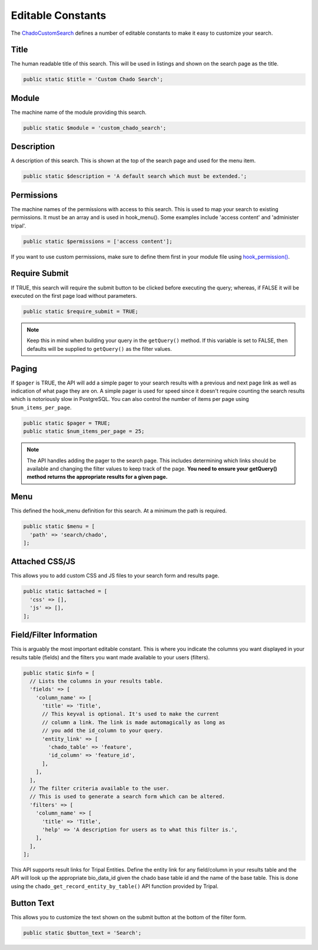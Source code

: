 
Editable Constants
====================

The `ChadoCustomSearch <https://github.com/UofS-Pulse-Binfo/chado_custom_search/blob/master/chado_custom_search/ChadoCustomSearch.inc>`_ defines a number of editable constants to make it easy to customize your search.

Title
------

The human readable title of this search. This will be used in listings and shown on the search page as the title.

.. code-block:: php

  public static $title = 'Custom Chado Search';

Module
--------

The machine name of the module providing this search.

.. code-block:: php

  public static $module = 'custom_chado_search';

Description
-------------

A description of this search. This is shown at the top of the search page and used for the menu item.

.. code-block:: php

  public static $description = 'A default search which must be extended.';

Permissions
-------------

The machine names of the permissions with access to this search. This is used to map your search to existing permissions. It must be an array and is used in hook_menu(). Some examples include 'access content' and 'administer tripal'.

.. code-block:: php

  public static $permissions = ['access content'];

If you want to use custom permissions, make sure to define them first in your module file using `hook_permission() <https://www.drupal.org/docs/7/creating-custom-modules/specifying-a-custom-permission-for-a-new-page#custom-permission>`_.

Require Submit
----------------

If TRUE, this search will require the submit button to be clicked before executing the query; whereas, if FALSE it will be executed on the first page load without parameters.

.. code-block:: php

  public static $require_submit = TRUE;

.. note::

  Keep this in mind when building your query in the ``getQuery()`` method. If this variable is set to FALSE, then defaults will be supplied to ``getQuery()`` as the filter values.

Paging
-------

If ``$pager`` is TRUE, the API will add a simple pager to your search results with a previous and next page link as well as indication of what page they are on. A simple pager is used for speed since it doesn't require counting the search results which is notoriously slow in PostgreSQL. You can also control the number of items per page using ``$num_items_per_page``.

.. code-block:: php

  public static $pager = TRUE;
  public static $num_items_per_page = 25;

.. note::

  The API handles adding the pager to the search page. This includes determining which links should be available and changing the filter values to keep track of the page. **You need to ensure your getQuery() method returns the appropriate results for a given page.**

Menu
------

This defined the hook_menu definition for this search. At a minimum the path is required.

.. code-block:: php

  public static $menu = [
    'path' => 'search/chado',
  ];

Attached CSS/JS
-----------------

This allows you to add custom CSS and JS files to your search form and results page.

.. code-block:: php

  public static $attached = [
    'css' => [],
    'js' => [],
  ];

Field/Filter Information
--------------------------

This is arguably the most important editable constant. This is where you indicate the columns you want displayed in your results table (fields) and the filters you want made available to your users (filters).

.. code-block:: php

  public static $info = [
    // Lists the columns in your results table.
    'fields' => [
      'column_name' => [
        'title' => 'Title',
        // This keyval is optional. It's used to make the current
        // column a link. The link is made automagically as long as
        // you add the id_column to your query.
        'entity_link' => [
          'chado_table' => 'feature',
          'id_column' => 'feature_id',
        ],
      ],
    ],
    // The filter criteria available to the user.
    // This is used to generate a search form which can be altered.
    'filters' => [
      'column_name' => [
        'title' => 'Title',
        'help' => 'A description for users as to what this filter is.',
      ],
    ],
  ];

This API supports result links for Tripal Entities. Define the entity link for any field/column in your results table and the API will look up the appropriate bio_data_id given the chado base table id and the name of the base table. This is done using the ``chado_get_record_entity_by_table()`` API function provided by Tripal.

Button Text
--------------

This allows you to customize the text shown on the submit button at the bottom of the filter form.

.. code-block:: php

  public static $button_text = 'Search';
